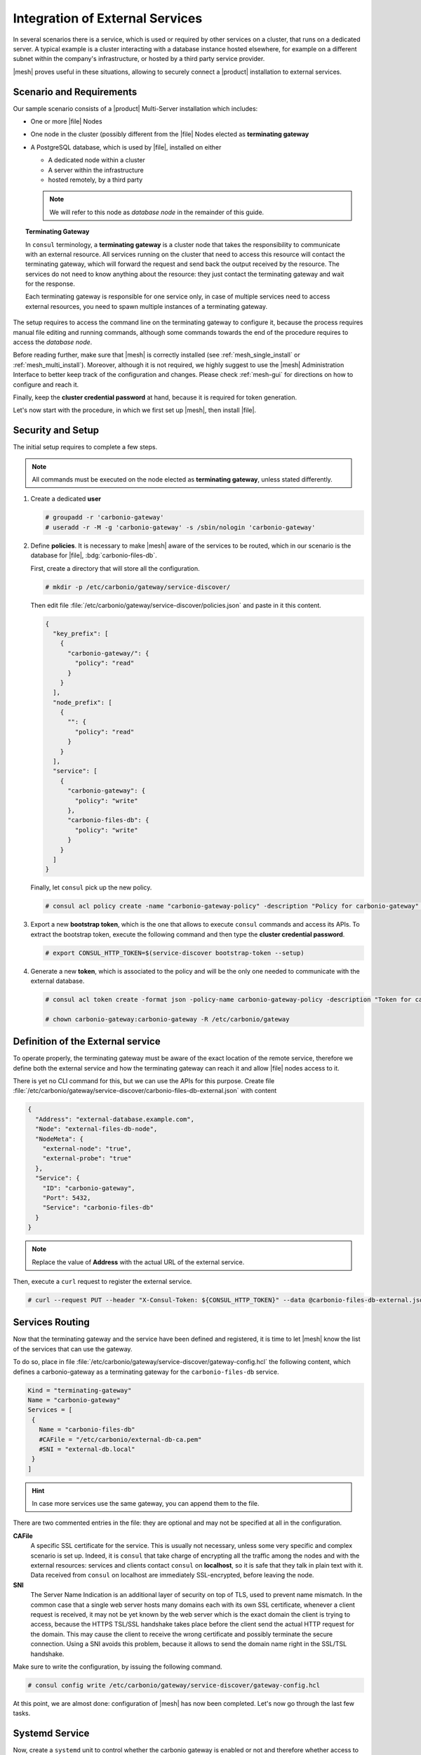 .. _mesh-external-services:

Integration of External Services
--------------------------------

In several scenarios there is a service, which is used or required by
other services on a cluster, that runs on a dedicated server. A
typical example is a cluster interacting with a database instance
hosted elsewhere, for example on a different subnet within the
company's infrastructure, or hosted by a third party service
provider.

|mesh| proves useful in these situations, allowing to securely connect
a |product| installation to external services.

Scenario and Requirements
~~~~~~~~~~~~~~~~~~~~~~~~~

Our sample scenario consists of a |product| Multi-Server installation
which includes:

* One or more |file| Nodes

* One node in the cluster (possibly different from the |file| Nodes
  elected as **terminating gateway**

* A PostgreSQL database, which is used by |file|, installed on either

  * A dedicated node within a cluster
  * A server within the infrastructure
  * hosted remotely, by a third party

  .. note:: We will refer to this node as *database node* in the
     remainder of this guide.

.. topic:: Terminating Gateway

   In ``consul`` terminology, a **terminating gateway** is a cluster
   node that takes the responsibility to communicate with an external
   resource. All services running on the cluster that need to access
   this resource will contact the terminating gateway, which will
   forward the request and send back the output received by the
   resource. The services do not need to know anything about the
   resource: they just contact the terminating gateway and wait for
   the response.

   Each terminating gateway is responsible for one service only, in
   case of multiple services need to access external resources, you
   need to spawn multiple instances of a terminating gateway.


The setup requires to access the command line on the terminating
gateway to configure it, because the process requires manual file
editing and running commands, although some commands towards the end
of the procedure requires to access the *database node*.

Before reading further, make sure that |mesh| is correctly installed
(see :ref:`mesh_single_install` or
:ref:`mesh_multi_install`). Moreover, although it is not required, we
highly suggest to use the |mesh| Administration Interface to better
keep track of the configuration and changes. Please check
:ref:`mesh-gui` for directions on how to configure and reach it.

Finally, keep the **cluster credential password** at hand, because it
is required for token generation.

Let's now start with the procedure, in which we first set up |mesh|,
then install |file|.

Security and Setup
~~~~~~~~~~~~~~~~~~

The initial setup requires to complete a few steps.

.. note:: All commands must be executed on the node elected as
   **terminating gateway**, unless stated differently.

#. Create a dedicated **user**

   .. code:: console

      # groupadd -r 'carbonio-gateway'
      # useradd -r -M -g 'carbonio-gateway' -s /sbin/nologin 'carbonio-gateway'

#. Define **policies**. It is necessary to make |mesh| aware of the
   services to be routed, which in our scenario is the database for
   |file|, :bdg:`carbonio-files-db`.

   First, create a directory that will store all the configuration.

   .. code:: console

      # mkdir -p /etc/carbonio/gateway/service-discover/

   Then edit file
   :file:`/etc/carbonio/gateway/service-discover/policies.json` and
   paste in it this content.

   .. code:: json

      {
        "key_prefix": [
          {
            "carbonio-gateway/": {
              "policy": "read"
            }
          }
        ],
        "node_prefix": [
          {
            "": {
              "policy": "read"
            }
          }
        ],
        "service": [
          {
            "carbonio-gateway": {
              "policy": "write"
            },
            "carbonio-files-db": {
              "policy": "write"
            }
          }
        ]
      }

   Finally, let ``consul`` pick up the new policy.

   .. code:: console

      # consul acl policy create -name "carbonio-gateway-policy" -description "Policy for carbonio-gateway" -rules  @/etc/carbonio/gateway/service-discover/policies.json

#. Export a new **bootstrap token**, which is the one that allows to
   execute ``consul`` commands and access its APIs. To extract the
   bootstrap token, execute the following command and then type the
   **cluster credential password**.

   .. code:: console

      # export CONSUL_HTTP_TOKEN=$(service-discover bootstrap-token --setup)

#. Generate a new **token**, which is associated to the policy and
   will be the only one needed to communicate with the external
   database.

   .. code:: console

      # consul acl token create -format json -policy-name carbonio-gateway-policy -description "Token for carbonio-gateway" | jq -r '.SecretID' > /etc/carbonio/gateway/service-discover/token

      # chown carbonio-gateway:carbonio-gateway -R /etc/carbonio/gateway

Definition of the External service
~~~~~~~~~~~~~~~~~~~~~~~~~~~~~~~~~~

To operate properly, the terminating gateway must be aware of the
exact location of the remote service, therefore we define both the
external service and how the terminating gateway can reach it and
allow |file| nodes access to it.

There is yet no CLI command for this, but we can use the APIs for this
purpose. Create file
:file:`/etc/carbonio/gateway/service-discover/carbonio-files-db-external.json`
with content

.. code:: json

   {
     "Address": "external-database.example.com",
     "Node": "external-files-db-node",
     "NodeMeta": {
       "external-node": "true",
       "external-probe": "true"
     },
     "Service": {
       "ID": "carbonio-gateway",
       "Port": 5432,
       "Service": "carbonio-files-db"
     }
   }

.. note:: Replace the value of **Address** with the actual URL of the
   external service.

Then, execute a ``curl`` request to register the external service.

.. code:: console

   # curl --request PUT --header "X-Consul-Token: ${CONSUL_HTTP_TOKEN}" --data @carbonio-files-db-external.json http://localhost:8500/v1/catalog/register

Services Routing
~~~~~~~~~~~~~~~~

Now that the terminating gateway and the service have been defined and
registered, it is time to let |mesh| know the list of the services
that can use the gateway.

To do so, place in file
:file:`/etc/carbonio/gateway/service-discover/gateway-config.hcl` the
following content, which defines a carbonio-gateway as a terminating
gateway for the ``carbonio-files-db`` service.

.. code:: yaml

   Kind = "terminating-gateway"
   Name = "carbonio-gateway"
   Services = [
    {
      Name = "carbonio-files-db"
      #CAFile = "/etc/carbonio/external-db-ca.pem"
      #SNI = "external-db.local"
    }
   ]

.. hint:: In case more services use the same gateway, you can append
   them to the file.

There are two commented entries in the file: they are optional and may
not be specified at all in the configuration.

**CAFile**
   A specific SSL certificate for the service. This is usually not
   necessary, unless some very specific and complex scenario is set
   up. Indeed, it is ``consul`` that take charge of encrypting all the
   traffic among the nodes and with the external resources: services
   and clients contact ``consul`` on **localhost**, so it is safe that
   they talk in plain text with it. Data received from ``consul`` on
   localhost are immediately SSL-encrypted, before leaving the node.

**SNI**
   The Server Name Indication is an additional layer of security on
   top of TLS, used to prevent name mismatch. In the common case that
   a single web server hosts many domains each with its own SSL
   certificate, whenever a client request is received, it may not be
   yet known by the web server which is the exact domain the client is
   trying to access, because the HTTPS TSL/SSL handshake takes place
   before the client send the actual HTTP request for the domain. This
   may cause the client to receive the wrong certificate and possibly
   terminate the secure connection. Using a SNI avoids this problem,
   because it allows to send the domain name right in the SSL/TSL
   handshake.

Make sure to write the configuration, by issuing the following
command.

.. code:: console

   # consul config write /etc/carbonio/gateway/service-discover/gateway-config.hcl

At this point, we are almost done: configuration of |mesh| has now
been completed. Let's now go through the last few tasks.

Systemd Service
~~~~~~~~~~~~~~~

Now, create a ``systemd`` unit to control whether the carbonio gateway
is enabled or not and therefore whether access to the external DB is
allowed. Create file
:file:`/lib/systemd/system/carbonio-gateway.service` and configure it
with these content.

.. code:: Ini

   [Unit]
   Description=Carbonio gateway for external services
   Documentation=https://docs.zextras.com/
   Requires=network-online.target
   After=network-online.target

   [Service]
   Type=simple
   ExecStart=/usr/bin/consul connect envoy \
       -token-file /etc/carbonio/gateway/service-discover/token \
       -admin-bind localhost:0 \
       -gateway=terminating \
       -register -service carbonio-gateway
   Restart=on-failure
   RestartSec=15
   User=carbonio-gateway
   KillMode=process
   KillSignal=SIGKILL
   LimitNOFILE=65536
   TimeoutSec=120
   TimeoutStopSec=120

   [Install]
   WantedBy=multi-user.target

.. hint:: You can modify the ``ExecStart`` option by adding ``-- -l
   debug`` at the end to produce more verbose logs. The option should
   then look like::

     ExecStart=/usr/bin/consul connect envoy \
       -token-file /etc/carbonio/gateway/service-discover/token \
       -admin-bind localhost:0 \
       -gateway=terminating \
       -register -service carbonio-gateway -- -l debug

Once saved the file, reload ``systemd`` to make it aware of the new unit file, then
enable the new ``carbonio-gateway`` service.

.. code:: console

   # systemctl daemon-reload
   # systemctl enable carbonio-gateway

Configuration of carbonio-files-db
~~~~~~~~~~~~~~~~~~~~~~~~~~~~~~~~~~

.. note:: This step only applies when the external resource is a
   database, like in our scenario.

The configuration of the database, which includes transferring the DB
credentials to |mesh| and create the DB's, is usually done by the
:command:`carbonio-files-db-bootstrap` script. However, since the
*carbonio-files-db* package is not installed, this task must be done
manually using these commands on the terminating gateway.

.. code:: console

   # consul kv put carbonio-files/db-name <database-name>
   # consul kv put carbonio-files/db-username <username>
   # consul kv put carbonio-files/db-password <password>

Now, let's log in to the *database node*, where it is necessary to
create a ``postgres`` superuser. In this example, we assign password
**ScrtPsw987^2** to the user. Make sure to use a strong password of
your choice.

.. code:: bash

   # sudo -u postgres psql
   # CREATE ROLE "carbonio-files-adm" WITH LOGIN SUPERUSER encrypted password 'ScrtPsw987^2';CREATE DATABASE "carbonio-files-adm" owner "carbonio-files-adm";
   # \q

|file| Nodes Installation
~~~~~~~~~~~~~~~~~~~~~~~~~~

The installation of |File| is slightly different from the standard one
in a Multi-Server. In particular, make sure that after the
installation, the package :bdg:`carbonio-files-db` is **not**
installed on any node. In our scenario, indeed, the database
functionalities are not provided by that package, but by the external
service. Hence, to avoid conflicts, you need to uninstall it.

* Install package ``carbonio-files-ui`` on each *Proxy Node*.

  .. code:: bash

     # apt install carbonio-files-ui

* Install these packages on both Nodes on which |file| should run. We
  suggest to install them on the two *Stores Nodes*.

   .. code:: bash

      # apt install carbonio-storages-ce carbonio-files-ce carbonio-user-management

   The installation will end with message::

     ======================================================
     Carbonio Files installed successfully!
     You must run pending-setups to configure it correctly.
     ======================================================

   Hence, execute :command:`pending-setups`

   .. code:: bash

      # pending-setups

Remove Services From Catalog
~~~~~~~~~~~~~~~~~~~~~~~~~~~~

When the external resource is not needed anymore, for example because
the database is brought in the company's data center, it is
straightforward to remove the configuration of the services.

* Stop the systemd unit service and delete the configuration
  file

  .. code:: console

     # systemd stop carbonio-gateway
     # systemd disable carbonio-gateway
     # rm /lib/systemd/system/carbonio-gateway.service

* Remove the gateway configuration.

  .. code:: console

     # consul config delete -kind terminating-gateway -name carbonio-gateway
     # curl --request PUT --header "X-Consul-Token: ${CONSUL_HTTP_TOKEN}" http://localhost:8500/v1/agent/service/deregister/carbonio-gateway
     # curl --request PUT --header "X-Consul-Token: ${CONSUL_HTTP_TOKEN}" http://localhost:8500/v1/agent/service/deregister/carbonio-files-db

Now you can install the *carbonio-files-db* package on any node and it
will be immediately available to the |file| nodes.
